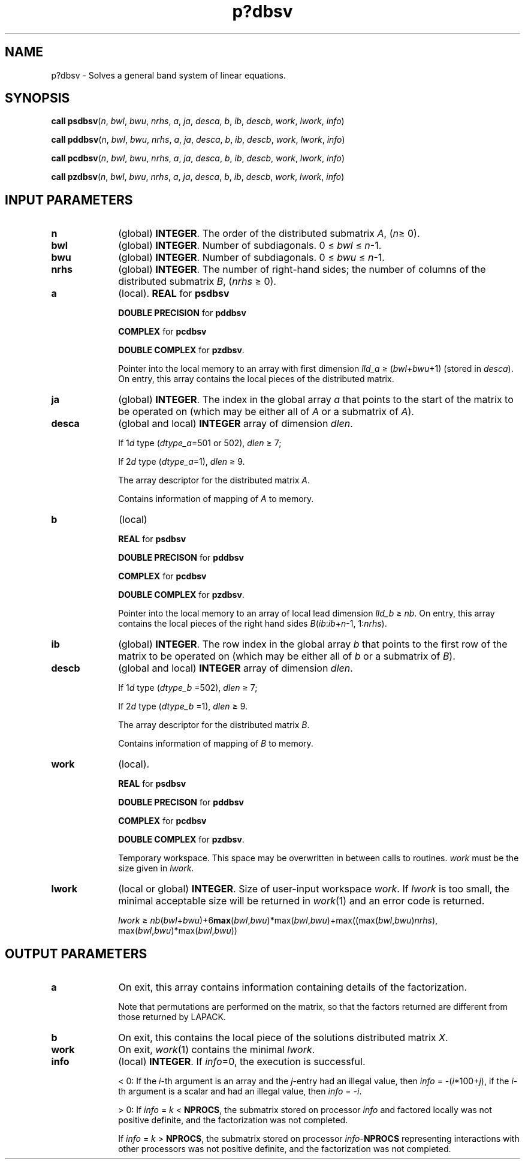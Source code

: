.\" Copyright (c) 2002 \- 2008 Intel Corporation
.\" All rights reserved.
.\"
.TH p?dbsv 3 "Intel Corporation" "Copyright(C) 2002 \- 2008" "Intel(R) Math Kernel Library"
.SH NAME
p?dbsv \- Solves a general band system of linear equations.
.SH SYNOPSIS
.PP
\fBcall psdbsv\fR(\fIn\fR, \fIbwl\fR, \fIbwu\fR, \fInrhs\fR, \fIa\fR, \fIja\fR, \fIdesca\fR, \fIb\fR, \fIib\fR, \fIdescb\fR, \fIwork\fR, \fIlwork\fR, \fIinfo\fR)
.PP
\fBcall pddbsv\fR(\fIn\fR, \fIbwl\fR, \fIbwu\fR, \fInrhs\fR, \fIa\fR, \fIja\fR, \fIdesca\fR, \fIb\fR, \fIib\fR, \fIdescb\fR, \fIwork\fR, \fIlwork\fR, \fIinfo\fR)
.PP
\fBcall pcdbsv\fR(\fIn\fR, \fIbwl\fR, \fIbwu\fR, \fInrhs\fR, \fIa\fR, \fIja\fR, \fIdesca\fR, \fIb\fR, \fIib\fR, \fIdescb\fR, \fIwork\fR, \fIlwork\fR, \fIinfo\fR)
.PP
\fBcall pzdbsv\fR(\fIn\fR, \fIbwl\fR, \fIbwu\fR, \fInrhs\fR, \fIa\fR, \fIja\fR, \fIdesca\fR, \fIb\fR, \fIib\fR, \fIdescb\fR, \fIwork\fR, \fIlwork\fR, \fIinfo\fR)
.SH INPUT PARAMETERS

.TP 10
\fBn\fR
.NL
(global) \fBINTEGER\fR. The order of the distributed submatrix \fIA\fR, (\fIn\fR\(>= 0).
.TP 10
\fBbwl\fR
.NL
(global) \fBINTEGER\fR. Number of subdiagonals. 0 \(<= \fIbwl\fR \(<= \fIn\fR-1.
.TP 10
\fBbwu\fR
.NL
(global) \fBINTEGER\fR. Number of subdiagonals. 0 \(<= \fIbwu\fR \(<= \fIn\fR-1.
.TP 10
\fBnrhs\fR
.NL
(global) \fBINTEGER\fR. The number of right-hand sides; the number of columns of the distributed submatrix \fIB\fR, (\fInrhs\fR \(>= 0). 
.TP 10
\fBa\fR
.NL
(local). \fBREAL\fR for \fBpsdbsv\fR
.IP
\fBDOUBLE PRECISION\fR for \fBpddbsv\fR
.IP
\fBCOMPLEX\fR for \fBpcdbsv\fR
.IP
\fBDOUBLE COMPLEX\fR for \fBpzdbsv\fR. 
.IP
Pointer into the local memory to an array with first dimension \fIlld\(ula\fR \(>= (\fIbwl\fR+\fIbwu\fR+1) (stored in \fIdesca\fR). On entry, this array contains the local pieces of the distributed matrix.
.TP 10
\fBja\fR
.NL
(global) \fBINTEGER\fR.  The index in the global array \fIa\fR that points to the start of the matrix to be operated on (which may be either all of \fIA\fR or a submatrix of \fIA\fR).
.TP 10
\fBdesca\fR
.NL
(global and local) \fBINTEGER\fR array of dimension \fIdlen\fR. 
.IP
If 1\fId\fR type (\fIdtype\(ula\fR=501 or 502), \fIdlen\fR \(>= 7; 
.IP
If 2\fId\fR type (\fIdtype\(ula\fR=1), \fIdlen\fR \(>= 9. 
.IP
The array descriptor for the distributed matrix \fIA\fR. 
.IP
Contains information of mapping of \fIA\fR to memory.
.TP 10
\fBb\fR
.NL
(local)
.IP
\fBREAL\fR for \fBpsdbsv\fR
.IP
\fBDOUBLE PRECISON\fR for \fBpddbsv\fR
.IP
\fBCOMPLEX\fR for \fBpcdbsv\fR
.IP
\fBDOUBLE COMPLEX\fR for \fBpzdbsv\fR. 
.IP
Pointer into the local memory to an array of local lead dimension \fIlld\(ulb\fR \(>= \fInb\fR. On entry, this array contains the local pieces of the right hand sides \fIB\fR(\fIib\fR:\fIib\fR+\fIn\fR-1, 1:\fInrhs\fR). 
.TP 10
\fBib\fR
.NL
(global) \fBINTEGER\fR.  The row index in the global array \fIb\fR that points to the first row of the matrix to be operated on (which may be either all of \fIb\fR or a submatrix of \fIB\fR).
.TP 10
\fBdescb\fR
.NL
(global and local) \fBINTEGER\fR array of dimension \fIdlen\fR. 
.IP
If 1\fId\fR type (\fIdtype\(ulb\fR =502), \fIdlen\fR \(>= 7; 
.IP
If 2\fId\fR type (\fIdtype\(ulb\fR =1), \fIdlen\fR \(>= 9. 
.IP
The array descriptor for the distributed matrix \fIB\fR. 
.IP
Contains information of mapping of \fIB\fR to memory.
.TP 10
\fBwork\fR
.NL
(local).
.IP
\fBREAL\fR for \fBpsdbsv\fR
.IP
\fBDOUBLE PRECISON\fR for \fBpddbsv\fR
.IP
\fBCOMPLEX\fR for \fBpcdbsv\fR
.IP
\fBDOUBLE COMPLEX\fR for \fBpzdbsv\fR. 
.IP
Temporary workspace. This space may be overwritten in between calls to routines. \fIwork\fR must be the size given in \fIlwork\fR. 
.TP 10
\fBlwork\fR
.NL
(local or global) \fBINTEGER\fR. Size of user-input workspace \fIwork\fR. If \fIlwork\fR is too small, the minimal acceptable size will be returned in \fIwork\fR(1) and an error code is returned. 
.IP
\fIlwork\fR \(>= \fInb\fR(\fIbwl\fR+\fIbwu\fR)+6\fBmax\fR(\fIbwl\fR,\fIbwu\fR)*max(\fIbwl\fR,\fIbwu\fR)+max((max(\fIbwl\fR,\fIbwu\fR)\fInrhs\fR), max(\fIbwl\fR,\fIbwu\fR)*max(\fIbwl\fR,\fIbwu\fR))
.SH OUTPUT PARAMETERS

.TP 10
\fBa\fR
.NL
On exit, this array contains information containing details of the factorization. 
.IP
Note that permutations are performed on the matrix, so that the factors returned are different from those returned by LAPACK. 
.TP 10
\fBb\fR
.NL
On exit, this contains the local piece of the solutions distributed matrix \fIX\fR.
.TP 10
\fBwork\fR
.NL
On exit, \fIwork\fR(1) contains the minimal \fIlwork\fR.
.TP 10
\fBinfo\fR
.NL
(local) \fBINTEGER\fR. If \fIinfo\fR=0, the execution is successful. 
.IP
< 0: If the \fIi\fR-th argument is an array and the \fIj\fR-entry had an illegal value, then \fIinfo\fR = -(\fIi\fR*100+\fIj\fR), if the \fIi\fR-th argument is a scalar and had an illegal value, then \fIinfo\fR = -\fIi\fR. 
.IP
> 0: If \fIinfo\fR = \fIk\fR < \fBNPROCS\fR, the submatrix stored on processor \fIinfo\fR and factored locally was not positive definite, and the factorization was not completed. 
.IP
If \fIinfo\fR = \fIk\fR > \fBNPROCS\fR, the submatrix stored on processor \fIinfo\fR-\fBNPROCS\fR representing interactions with other processors was not positive definite, and the factorization was not completed. 
